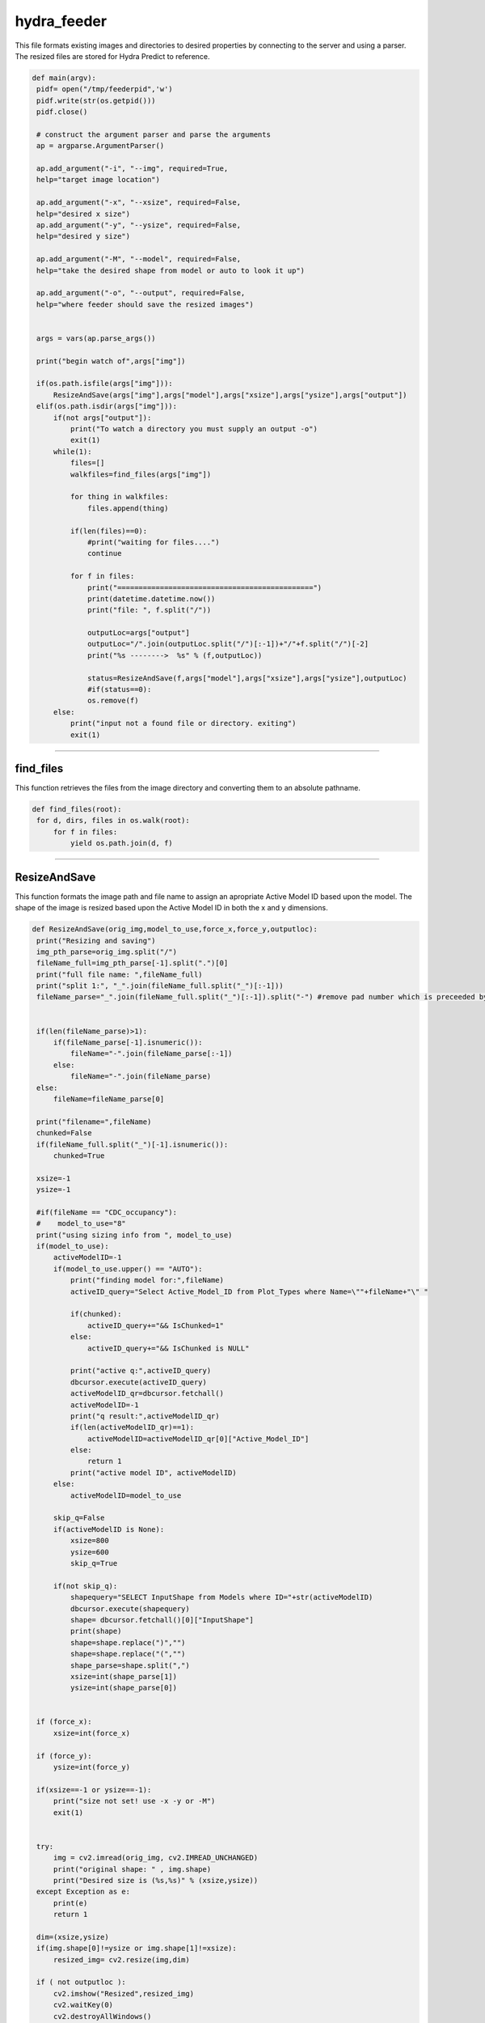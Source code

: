 hydra_feeder
=====

This file formats existing images and directories to desired properties by connecting to the server and using a parser.
The resized files are stored for Hydra Predict to reference.

.. code-block:: python

   def main(argv):
    pidf= open("/tmp/feederpid",'w')
    pidf.write(str(os.getpid()))
    pidf.close()

    # construct the argument parser and parse the arguments
    ap = argparse.ArgumentParser()

    ap.add_argument("-i", "--img", required=True,
    help="target image location")

    ap.add_argument("-x", "--xsize", required=False,
    help="desired x size")
    ap.add_argument("-y", "--ysize", required=False,
    help="desired y size")
    
    ap.add_argument("-M", "--model", required=False,
    help="take the desired shape from model or auto to look it up")

    ap.add_argument("-o", "--output", required=False,
    help="where feeder should save the resized images")


    args = vars(ap.parse_args())

    print("begin watch of",args["img"])

    if(os.path.isfile(args["img"])):
        ResizeAndSave(args["img"],args["model"],args["xsize"],args["ysize"],args["output"])
    elif(os.path.isdir(args["img"])):
        if(not args["output"]):
            print("To watch a directory you must supply an output -o")
            exit(1)
        while(1):
            files=[]
            walkfiles=find_files(args["img"])

            for thing in walkfiles:
                files.append(thing)

            if(len(files)==0):
                #print("waiting for files....")
                continue
        
            for f in files:
                print("==============================================")
                print(datetime.datetime.now())
                print("file: ", f.split("/"))
             
                outputLoc=args["output"]
                outputLoc="/".join(outputLoc.split("/")[:-1])+"/"+f.split("/")[-2]
                print("%s -------->  %s" % (f,outputLoc))

                status=ResizeAndSave(f,args["model"],args["xsize"],args["ysize"],outputLoc)
                #if(status==0):
                os.remove(f)
        else:
            print("input not a found file or directory. exiting")
            exit(1)

---------------------------------------------------------------------------------


find_files
~~~~~~~~~~~~~~~~~~~~~~~~~~~~~~

This function retrieves the files from the image directory and converting them to an absolute pathname.

.. code-block:: python

   def find_files(root):
    for d, dirs, files in os.walk(root):
        for f in files:
            yield os.path.join(d, f)

-----------------------------------------------------------------------------------

ResizeAndSave
~~~~~~~~~~~~~~~~~~~~~~~~~~~~~~~~~~~~~~~

This function formats the image path and file name to assign an apropriate Active Model ID based upon the model. 
The shape of the image is resized based upon the Active Model ID in both the x and y dimensions.

.. code-block:: python

   def ResizeAndSave(orig_img,model_to_use,force_x,force_y,outputloc):
    print("Resizing and saving")
    img_pth_parse=orig_img.split("/")
    fileName_full=img_pth_parse[-1].split(".")[0]
    print("full file name: ",fileName_full)
    print("split 1:", "_".join(fileName_full.split("_")[:-1]))
    fileName_parse="_".join(fileName_full.split("_")[:-1]).split("-") #remove pad number which is preceeded by a '-'

    
    if(len(fileName_parse)>1):
        if(fileName_parse[-1].isnumeric()):
            fileName="-".join(fileName_parse[:-1])
        else:
            fileName="-".join(fileName_parse)
    else:
        fileName=fileName_parse[0]

    print("filename=",fileName)
    chunked=False
    if(fileName_full.split("_")[-1].isnumeric()):
        chunked=True

    xsize=-1
    ysize=-1
    
    #if(fileName == "CDC_occupancy"):
    #    model_to_use="8"
    print("using sizing info from ", model_to_use)
    if(model_to_use):
        activeModelID=-1
        if(model_to_use.upper() == "AUTO"):
            print("finding model for:",fileName)
            activeID_query="Select Active_Model_ID from Plot_Types where Name=\""+fileName+"\" "

            if(chunked):
                activeID_query+="&& IsChunked=1"
            else:
                activeID_query+="&& IsChunked is NULL"

            print("active q:",activeID_query)
            dbcursor.execute(activeID_query)
            activeModelID_qr=dbcursor.fetchall()
            activeModelID=-1
            print("q result:",activeModelID_qr)
            if(len(activeModelID_qr)==1):
                activeModelID=activeModelID_qr[0]["Active_Model_ID"]
            else:
                return 1
            print("active model ID", activeModelID)
        else:
            activeModelID=model_to_use

        skip_q=False
        if(activeModelID is None):
            xsize=800
            ysize=600
            skip_q=True

        if(not skip_q):
            shapequery="SELECT InputShape from Models where ID="+str(activeModelID)
            dbcursor.execute(shapequery)
            shape= dbcursor.fetchall()[0]["InputShape"]
            print(shape)
            shape=shape.replace(")","")
            shape=shape.replace("(","")
            shape_parse=shape.split(",")
            xsize=int(shape_parse[1])
            ysize=int(shape_parse[0])
   

    if (force_x):
        xsize=int(force_x)

    if (force_y):
        ysize=int(force_y)

    if(xsize==-1 or ysize==-1):
        print("size not set! use -x -y or -M")
        exit(1)

    
    try:
        img = cv2.imread(orig_img, cv2.IMREAD_UNCHANGED)
        print("original shape: " , img.shape)
        print("Desired size is (%s,%s)" % (xsize,ysize))
    except Exception as e:
        print(e)
        return 1

    dim=(xsize,ysize)
    if(img.shape[0]!=ysize or img.shape[1]!=xsize):
        resized_img= cv2.resize(img,dim)

    if ( not outputloc ):
        cv2.imshow("Resized",resized_img)
        cv2.waitKey(0)
        cv2.destroyAllWindows()
    else:
        os.makedirs(outputloc,exist_ok=True)
        print("writing image to:",outputloc+"/"+img_pth_parse[-1])
        cv2.imwrite(outputloc+"/"+img_pth_parse[-1],resized_img)

    return 0

--------------------------------------------------------------




